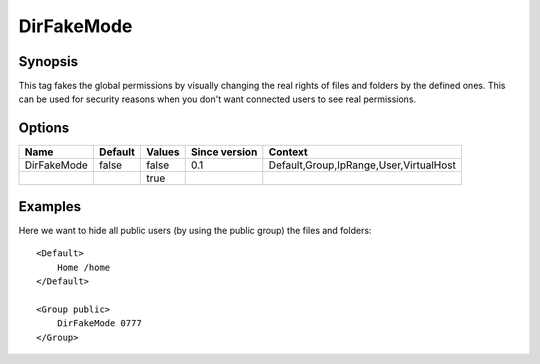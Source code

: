 DirFakeMode
===========

Synopsis
--------
This tag fakes the global permissions by visually changing the real rights of files and folders by the defined ones. This can be used for security reasons when you don't want connected users to see real permissions.

Options
-------

============ ========= ======== ============= =======
Name         Default   Values   Since version Context
============ ========= ======== ============= =======
DirFakeMode  false     false    0.1           Default,Group,IpRange,User,VirtualHost
\                      true
============ ========= ======== ============= =======

Examples
--------
Here we want to hide all public users (by using the public group) the files and folders::

    <Default>
        Home /home
    </Default>

    <Group public>
        DirFakeMode 0777
    </Group>

